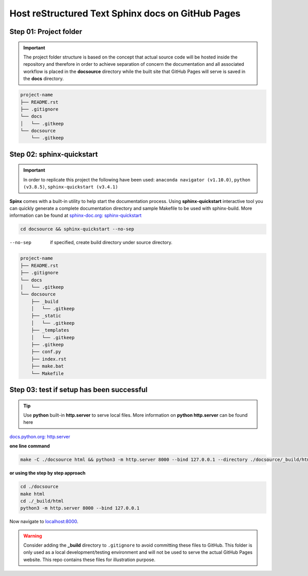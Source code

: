 ######################################################
Host reStructured Text Sphinx docs on GitHub Pages
######################################################

******************************************************
Step 01: Project folder
******************************************************

.. important:: 
    
    The project folder structure is based on the concept that actual source code will be hosted 
    inside the repository and therefore in order to achieve separation of concern the documentation 
    and all associated workflow is placed in the **docsource** directory while the built site that GitHub Pages
    will serve is saved in the **docs** directory.

.. code:: 

  project-name
  ├── README.rst
  ├── .gitignore
  └── docs
  │   └── .gitkeep
  └── docsource
      └── .gitkeep

******************************************************
Step 02: sphinx-quickstart
******************************************************

.. important:: 
    
    In order to replicate this project the following have been used: 
    ``anaconda navigator (v1.10.0)``,
    ``python (v3.8.5)``,
    ``sphinx-quickstart (v3.4.1)``

**Spinx** comes with a built-in utility to help start the documentation process. 
Using **sphinx-quickstart** interactive tool you can quickly generate a complete documentation 
directory and sample Makefile to be used with sphinx-build. More information can be 
found at `sphinx-doc.org: sphinx-quickstart <https://www.sphinx-doc.org/en/master/man/sphinx-quickstart.html?highlight=sphinx-quickstart>`_

.. code:: bash

    cd docsource && sphinx-quickstart --no-sep

--no-sep    if specified, create build directory under source directory.

.. code:: 

  project-name
  ├── README.rst
  ├── .gitignore
  └── docs
  │   └── .gitkeep
  └── docsource
      ├── _build
      │   └── .gitkeep
      ├── _static
      │   └── .gitkeep
      ├── _templates
      │   └── .gitkeep
      ├── .gitkeep
      ├── conf.py
      ├── index.rst
      ├── make.bat
      └── Makefile

******************************************************
Step 03: test if setup has been successful
******************************************************

.. tip:: 
    
    Use **python** built-in **http.server** to serve local files. More information on **python http.server** can be found here
`docs.python.org: http.server <https://docs.python.org/3/library/http.server.html>`_

**one line command**

.. code:: bash

    make -C ./docsource html && python3 -m http.server 8000 --bind 127.0.0.1 --directory ./docsource/_build/html

**or using the step by step approach**

.. code:: bash

    cd ./docsource
    make html
    cd ./_build/html
    python3 -m http.server 8000 --bind 127.0.0.1 

Now navigate to `localhost:8000 <http://localhost:8000>`_. 

.. warning:: 
    
    Consider adding the **_build** directory to ``.gitignore`` to avoid committing these files to GitHub.
    This folder is only used as a local development/testing environment and will not be used to serve the actual GitHub Pages website.
    This repo contains these files for illustration purpose. 